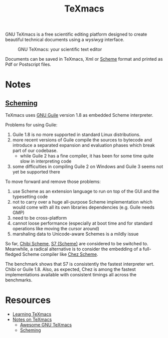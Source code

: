#+title: TeXmacs

GNU TeXmacs is a free scientific editing platform designed to create beautiful technical documents using a /wysiwyg/ interface.

#+CAPTION: GNU TeXmacs: your scientific text editor
[[http://www.texmacs.org/tmweb/images/collage-reduced.png]]

Documents can be saved in TeXmacs, Xml or [[file:20201226211105-scheme.org][Scheme]] format and printed as Pdf or Postscript files.

* Notes

** [[https://texmacs.github.io/notes/docs/scheming.html][Scheming]]

TeXmacs uses [[file:20210107225655-gnu_guile.org][GNU Guile]] version 1.8 as embedded Scheme interpreter.

Problems for using Guile:

1. Guile 1.8 is no more supported in standard Linux distributions.
2. more recent versions of Guile compile the sources to bytecode and introduce a separated expansion and evaluation phases which break part of our codebase.
   + while Guile 2 has a fine compiler, it has been for some time quite slow in interpreting code
3. some difficulties in compiling Guile 2 on Windows and Guile 3 seems not yet be supported there

To move forward and remove those problems:

1. use Scheme as an extension language to run on top of the GUI and the typesetting code
2. not to carry over a huge all-purpose Scheme implementation which would come with all its own libraries dependencies (e.g. Guile needs GMP)
3. need to be cross-platform
4. cannot loose performance (especially at boot time and for standard operations like moving the cursor around)
5. marshaling data to Unicode-aware Schemes is a mildly issue

So far, [[file:20210107230541-chibi_scheme.org][Chibi Scheme]], [[file:20210107230700-s7_scheme.org][S7 (Scheme)]] are considered to be switched to. Meanwhile, a radical alternative is to consider the embedding of a full-fledged Scheme compiler like [[file:20210107230750-chez_scheme.org][Chez Scheme]].

The benchmark shows that S7 is consistently the fastest interpreter wrt. Chibi or Guile 1.8. Also, as expected, Chez is among the fastest implementations available with consistent timings all across the benchmarks.

* Resources

- [[http://www.texmacs.org/tmweb/help/learn.en.html][Learning TeXmacs]]
- [[https://texmacs.github.io/notes/docs/main.html][Notes on TeXmacs]]
  + [[https://texmacs.github.io/notes/docs/awesome-texmacs.html][Awesome GNU TeXmacs]]
  + [[https://texmacs.github.io/notes/docs/scheming.html][Scheming]]
